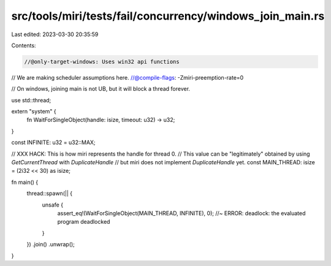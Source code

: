 src/tools/miri/tests/fail/concurrency/windows_join_main.rs
==========================================================

Last edited: 2023-03-30 20:35:59

Contents:

.. code-block:: rs

    //@only-target-windows: Uses win32 api functions
// We are making scheduler assumptions here.
//@compile-flags: -Zmiri-preemption-rate=0

// On windows, joining main is not UB, but it will block a thread forever.

use std::thread;

extern "system" {
    fn WaitForSingleObject(handle: isize, timeout: u32) -> u32;
}

const INFINITE: u32 = u32::MAX;

// XXX HACK: This is how miri represents the handle for thread 0.
// This value can be "legitimately" obtained by using `GetCurrentThread` with `DuplicateHandle`
// but miri does not implement `DuplicateHandle` yet.
const MAIN_THREAD: isize = (2i32 << 30) as isize;

fn main() {
    thread::spawn(|| {
        unsafe {
            assert_eq!(WaitForSingleObject(MAIN_THREAD, INFINITE), 0); //~ ERROR: deadlock: the evaluated program deadlocked
        }
    })
    .join()
    .unwrap();
}


